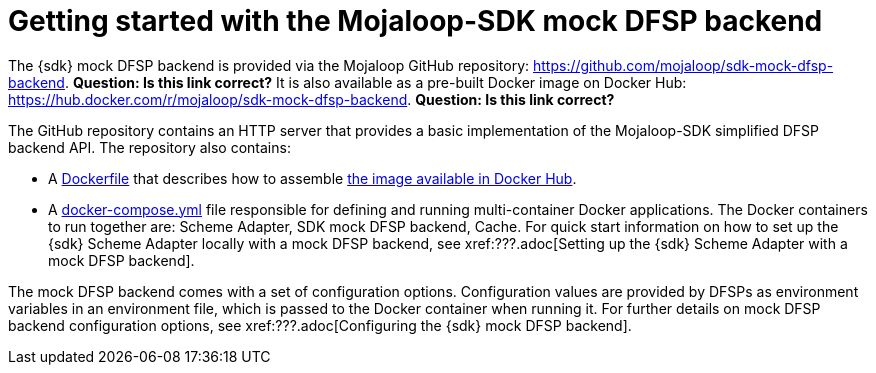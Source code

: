 = Getting started with the Mojaloop-SDK mock DFSP backend

The {sdk} mock DFSP backend is provided via the Mojaloop GitHub repository: https://github.com/mojaloop/sdk-mock-dfsp-backend. *Question: Is this link correct?* It is also available as a pre-built Docker image on Docker Hub: https://hub.docker.com/r/mojaloop/sdk-mock-dfsp-backend. *Question: Is this link correct?*

The GitHub repository contains an HTTP server that provides a basic implementation of the Mojaloop-SDK simplified DFSP backend API. The repository also contains:

* A https://github.com/mojaloop/sdk-mock-dfsp-backend/blob/master/Dockerfile[Dockerfile] that describes how to assemble https://hub.docker.com/r/mojaloop/sdk-mock-dfsp-backend[the image available in Docker Hub].
* A https://github.com/mojaloop/sdk-mock-dfsp-backend/blob/master/src/docker-compose.yml[docker-compose.yml] file responsible for defining and running multi-container Docker applications. The Docker containers to run together are: Scheme Adapter, SDK mock DFSP backend, Cache. For quick start information on how to set up the {sdk} Scheme Adapter locally with a mock DFSP backend, see xref:???.adoc[Setting up the {sdk} Scheme Adapter with a mock DFSP backend].

The mock DFSP backend comes with a set of configuration options. Configuration values are provided by DFSPs as environment variables in an environment file, which is passed to the Docker container when running it. For further details on mock DFSP backend configuration options, see xref:???.adoc[Configuring the {sdk} mock DFSP backend].
